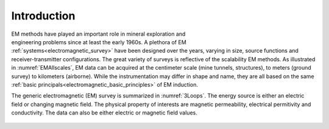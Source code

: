 .. _electromagnetic_introduction:

Introduction
************

.. figure:: ./images/EM_All_Scales.png
    :align: right
    :figwidth: 30%
    :name: EMAllscales

EM methods have played an important role in mineral exploration and engineering problems since at least the early 1960s. A plethora of EM :ref:`systems<electromagnetic_survey>` have been designed over the years, varying in size, source functions and receiver-transmitter configurations. The great variety of surveys is reflective of the scalability EM methods.
As illustrated in :numref:`EMAllscales`, EM data can be acquired at the centimeter scale (mine tunnels, structures), to meters (ground survey) to kilometers (airborne). While the instrumentation may differ in shape and name, they are all based on the same :ref:`basic principals<electromagnetic_basic_principles>` of EM induction.


The generic electromagnetic (EM) survey is summarized in :numref:`3Loops`.
The energy source is either an electric field or changing magnetic field. The physical property of interests are magnetic permeability, electrical permitivity and conductivity. The data can also be either electric or magnetic field values.

.. figure:: ./images/Concepts_3loops.png
    :align: center
    :scale: 50 %
    :name: 3Loops

